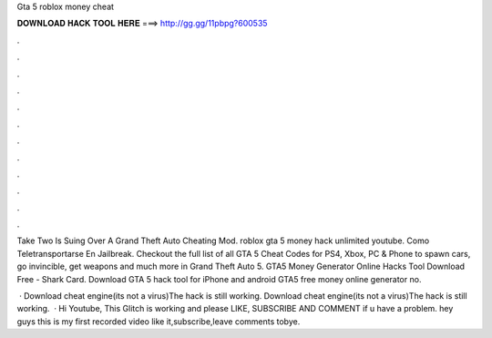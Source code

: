 Gta 5 roblox money cheat



𝐃𝐎𝐖𝐍𝐋𝐎𝐀𝐃 𝐇𝐀𝐂𝐊 𝐓𝐎𝐎𝐋 𝐇𝐄𝐑𝐄 ===> http://gg.gg/11pbpg?600535



.



.



.



.



.



.



.



.



.



.



.



.

Take Two Is Suing Over A Grand Theft Auto Cheating Mod. roblox gta 5 money hack unlimited youtube. Como Teletransportarse En Jailbreak. Checkout the full list of all GTA 5 Cheat Codes for PS4, Xbox, PC & Phone to spawn cars, go invincible, get weapons and much more in Grand Theft Auto 5. GTA5 Money Generator Online Hacks Tool Download Free - Shark Card. Download GTA 5 hack tool for iPhone and android GTA5 free money online generator no.

 · Download cheat engine(its not a virus)The hack is still working. Download cheat engine(its not a virus)The hack is still working.  · Hi Youtube, This Glitch is working and please LIKE, SUBSCRIBE AND COMMENT if u have a problem. hey guys this is my first recorded video like it,subscribe,leave comments tobye.
